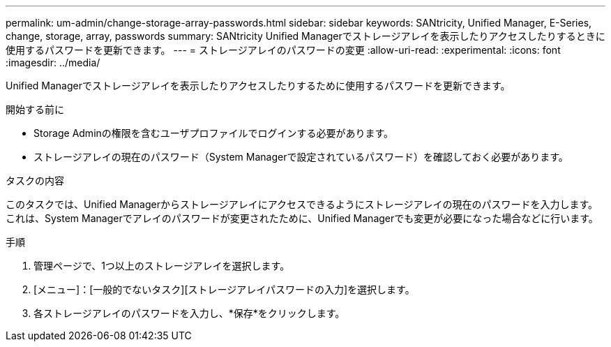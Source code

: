 ---
permalink: um-admin/change-storage-array-passwords.html 
sidebar: sidebar 
keywords: SANtricity, Unified Manager, E-Series, change, storage, array, passwords 
summary: SANtricity Unified Managerでストレージアレイを表示したりアクセスしたりするときに使用するパスワードを更新できます。 
---
= ストレージアレイのパスワードの変更
:allow-uri-read: 
:experimental: 
:icons: font
:imagesdir: ../media/


[role="lead"]
Unified Managerでストレージアレイを表示したりアクセスしたりするために使用するパスワードを更新できます。

.開始する前に
* Storage Adminの権限を含むユーザプロファイルでログインする必要があります。
* ストレージアレイの現在のパスワード（System Managerで設定されているパスワード）を確認しておく必要があります。


.タスクの内容
このタスクでは、Unified Managerからストレージアレイにアクセスできるようにストレージアレイの現在のパスワードを入力します。これは、System Managerでアレイのパスワードが変更されたために、Unified Managerでも変更が必要になった場合などに行います。

.手順
. 管理ページで、1つ以上のストレージアレイを選択します。
. [メニュー]：[一般的でないタスク][ストレージアレイパスワードの入力]を選択します。
. 各ストレージアレイのパスワードを入力し、*保存*をクリックします。

